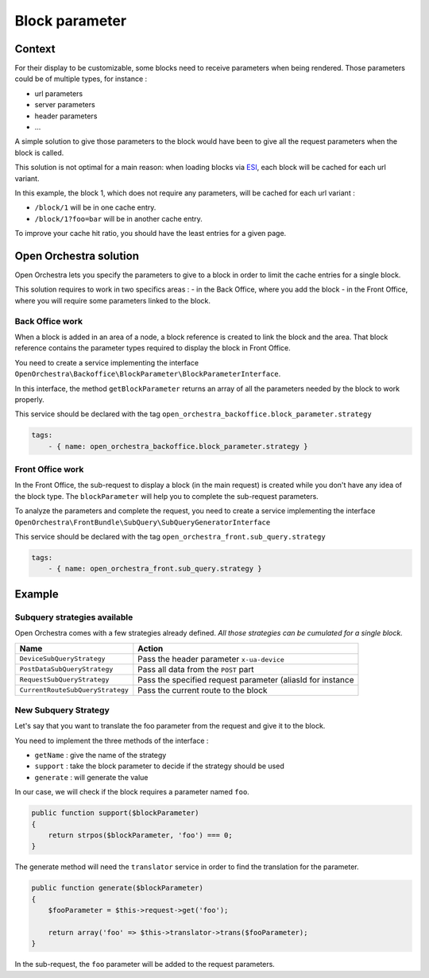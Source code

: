 Block parameter
===============

Context
-------

For their display to be customizable, some blocks need to receive parameters when being rendered.
Those parameters could be of multiple types, for instance :

- url parameters
- server parameters
- header parameters
- ...

A simple solution to give those parameters to the block would have been to give all the request
parameters when the block is called.

This solution is not optimal for a main reason: when loading blocks via `ESI`_, each
block will be cached for each url variant.

In this example, the block 1, which does not require any parameters, will be cached for each url variant :

- ``/block/1`` will be in one cache entry.
- ``/block/1?foo=bar`` will be in another cache entry.

To improve your cache hit ratio, you should have the least entries for a given page.

Open Orchestra solution
-----------------------

Open Orchestra lets you specify the parameters to give to a block in order to limit the cache
entries for a single block.

This solution requires to work in two specifics areas :
- in the Back Office, where you add the block
- in the Front Office, where you will require some parameters linked to the block.

Back Office work
~~~~~~~~~~~~~~~~

When a block is added in an area of a node, a block reference is created to link the block and the area.
That block reference contains the parameter types required to display the block in Front Office.

You need to create a service implementing the interface
``OpenOrchestra\Backoffice\BlockParameter\BlockParameterInterface``.

In this interface, the method ``getBlockParameter`` returns an array of all the parameters needed by the block
to work properly.

This service should be declared with the tag ``open_orchestra_backoffice.block_parameter.strategy``

.. code-block:: yaml

    tags:
        - { name: open_orchestra_backoffice.block_parameter.strategy }

Front Office work
~~~~~~~~~~~~~~~~~

In the Front Office, the sub-request to display a block (in the main request) is created while you don't
have any idea of the block type. The ``blockParameter`` will help you to complete the sub-request parameters.

To analyze the parameters and complete the request, you need to create a service implementing the
interface ``OpenOrchestra\FrontBundle\SubQuery\SubQueryGeneratorInterface``

This service should be declared with the tag ``open_orchestra_front.sub_query.strategy``

.. code-block:: yaml

    tags:
        - { name: open_orchestra_front.sub_query.strategy }

Example
-------

Subquery strategies available
~~~~~~~~~~~~~~~~~~~~~~~~~~~~~

Open Orchestra comes with a few strategies already defined. *All those strategies
can be cumulated for a single block.*

+----------------------------------+------------------------------------------------------------+
| Name                             | Action                                                     |
+==================================+============================================================+
| ``DeviceSubQueryStrategy``       | Pass the header parameter ``x-ua-device``                  |
+----------------------------------+------------------------------------------------------------+
| ``PostDataSubQueryStrategy``     | Pass all data from the ``POST`` part                       |
+----------------------------------+------------------------------------------------------------+
| ``RequestSubQueryStrategy``      | Pass the specified request parameter (aliasId for instance |
+----------------------------------+------------------------------------------------------------+
| ``CurrentRouteSubQueryStrategy`` | Pass the current route to the block                        |
+----------------------------------+------------------------------------------------------------+

New Subquery Strategy
~~~~~~~~~~~~~~~~~~~~~

Let's say that you want to translate the foo parameter from the request and give it to the block.

You need to implement the three methods of the interface :

- ``getName`` : give the name of the strategy
- ``support`` : take the block parameter to decide if the strategy should be used
- ``generate`` : will generate the value

In our case, we will check if the block requires a parameter named ``foo``.

.. code-block:: php

    public function support($blockParameter)
    {
        return strpos($blockParameter, 'foo') === 0;
    }

The generate method will need the ``translator`` service in order to find the translation for the parameter.

.. code-block:: php

    public function generate($blockParameter)
    {
        $fooParameter = $this->request->get('foo');

        return array('foo' => $this->translator->trans($fooParameter);
    }

In the sub-request, the ``foo`` parameter will be added to the request parameters.

.. _`ESI`: /en/developer_guide/esi.rst
